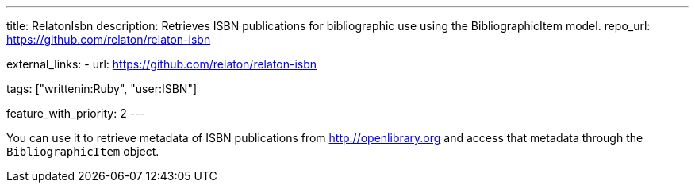 ---
title: RelatonIsbn
description: Retrieves ISBN publications for bibliographic use using the BibliographicItem model.
repo_url: https://github.com/relaton/relaton-isbn

external_links:
  - url: https://github.com/relaton/relaton-isbn

tags: ["writtenin:Ruby", "user:ISBN"]

feature_with_priority: 2
---

You can use it to retrieve metadata of ISBN publications from http://openlibrary.org
and access that metadata through the `BibliographicItem` object.
